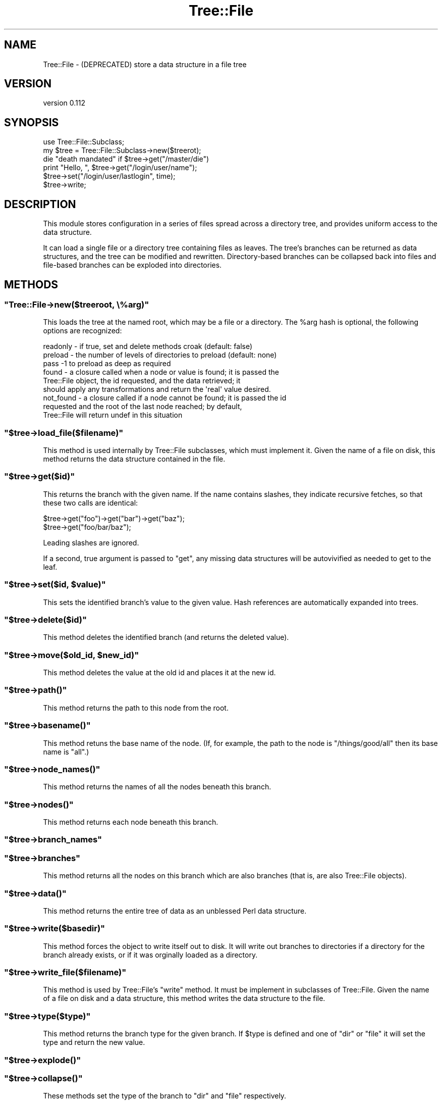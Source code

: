 .\" Automatically generated by Pod::Man 4.14 (Pod::Simple 3.40)
.\"
.\" Standard preamble:
.\" ========================================================================
.de Sp \" Vertical space (when we can't use .PP)
.if t .sp .5v
.if n .sp
..
.de Vb \" Begin verbatim text
.ft CW
.nf
.ne \\$1
..
.de Ve \" End verbatim text
.ft R
.fi
..
.\" Set up some character translations and predefined strings.  \*(-- will
.\" give an unbreakable dash, \*(PI will give pi, \*(L" will give a left
.\" double quote, and \*(R" will give a right double quote.  \*(C+ will
.\" give a nicer C++.  Capital omega is used to do unbreakable dashes and
.\" therefore won't be available.  \*(C` and \*(C' expand to `' in nroff,
.\" nothing in troff, for use with C<>.
.tr \(*W-
.ds C+ C\v'-.1v'\h'-1p'\s-2+\h'-1p'+\s0\v'.1v'\h'-1p'
.ie n \{\
.    ds -- \(*W-
.    ds PI pi
.    if (\n(.H=4u)&(1m=24u) .ds -- \(*W\h'-12u'\(*W\h'-12u'-\" diablo 10 pitch
.    if (\n(.H=4u)&(1m=20u) .ds -- \(*W\h'-12u'\(*W\h'-8u'-\"  diablo 12 pitch
.    ds L" ""
.    ds R" ""
.    ds C` ""
.    ds C' ""
'br\}
.el\{\
.    ds -- \|\(em\|
.    ds PI \(*p
.    ds L" ``
.    ds R" ''
.    ds C`
.    ds C'
'br\}
.\"
.\" Escape single quotes in literal strings from groff's Unicode transform.
.ie \n(.g .ds Aq \(aq
.el       .ds Aq '
.\"
.\" If the F register is >0, we'll generate index entries on stderr for
.\" titles (.TH), headers (.SH), subsections (.SS), items (.Ip), and index
.\" entries marked with X<> in POD.  Of course, you'll have to process the
.\" output yourself in some meaningful fashion.
.\"
.\" Avoid warning from groff about undefined register 'F'.
.de IX
..
.nr rF 0
.if \n(.g .if rF .nr rF 1
.if (\n(rF:(\n(.g==0)) \{\
.    if \nF \{\
.        de IX
.        tm Index:\\$1\t\\n%\t"\\$2"
..
.        if !\nF==2 \{\
.            nr % 0
.            nr F 2
.        \}
.    \}
.\}
.rr rF
.\" ========================================================================
.\"
.IX Title "Tree::File 3"
.TH Tree::File 3 "2013-01-01" "perl v5.32.0" "User Contributed Perl Documentation"
.\" For nroff, turn off justification.  Always turn off hyphenation; it makes
.\" way too many mistakes in technical documents.
.if n .ad l
.nh
.SH "NAME"
Tree::File \- (DEPRECATED) store a data structure in a file tree
.SH "VERSION"
.IX Header "VERSION"
version 0.112
.SH "SYNOPSIS"
.IX Header "SYNOPSIS"
.Vb 1
\& use Tree::File::Subclass;
\&
\& my $tree = Tree::File::Subclass\->new($treerot);
\&
\& die "death mandated" if $tree\->get("/master/die")
\&
\& print "Hello, ", $tree\->get("/login/user/name");
\&
\& $tree\->set("/login/user/lastlogin", time);
\& $tree\->write;
.Ve
.SH "DESCRIPTION"
.IX Header "DESCRIPTION"
This module stores configuration in a series of files spread across a directory
tree, and provides uniform access to the data structure.
.PP
It can load a single file or a directory tree containing files as leaves.  The
tree's branches can be returned as data structures, and the tree can be
modified and rewritten.  Directory-based branches can be collapsed back into
files and file-based branches can be exploded into directories.
.SH "METHODS"
.IX Header "METHODS"
.ie n .SS """Tree::File\->new($treeroot, \e%arg)"""
.el .SS "\f(CWTree::File\->new($treeroot, \e%arg)\fP"
.IX Subsection "Tree::File->new($treeroot, %arg)"
This loads the tree at the named root, which may be a file or a directory.  The
\&\f(CW%arg\fR hash is optional, the following options are recognized:
.PP
.Vb 9
\&  readonly  \- if true, set and delete methods croak (default: false)
\&  preload   \- the number of levels of directories to preload (default: none)
\&              pass \-1 to preload as deep as required
\&  found     \- a closure called when a node or value is found; it is passed the
\&              Tree::File object, the id requested, and the data retrieved; it
\&              should apply any transformations and return the \*(Aqreal\*(Aq value desired.
\&  not_found \- a closure called if a node cannot be found; it is passed the id
\&              requested and the root of the last node reached; by default,
\&              Tree::File will return undef in this situation
.Ve
.ie n .SS """$tree\->load_file($filename)"""
.el .SS "\f(CW$tree\->load_file($filename)\fP"
.IX Subsection "$tree->load_file($filename)"
This method is used internally by Tree::File subclasses, which must implement
it.  Given the name of a file on disk, this method returns the data structure
contained in the file.
.ie n .SS """$tree\->get($id)"""
.el .SS "\f(CW$tree\->get($id)\fP"
.IX Subsection "$tree->get($id)"
This returns the branch with the given name.  If the name contains slashes,
they indicate recursive fetches, so that these two calls are identical:
.PP
.Vb 1
\&  $tree\->get("foo")\->get("bar")\->get("baz");
\&
\&  $tree\->get("foo/bar/baz");
.Ve
.PP
Leading slashes are ignored.
.PP
If a second, true argument is passed to \f(CW\*(C`get\*(C'\fR, any missing data structures
will be autovivified as needed to get to the leaf.
.ie n .SS """$tree\->set($id, $value)"""
.el .SS "\f(CW$tree\->set($id, $value)\fP"
.IX Subsection "$tree->set($id, $value)"
This sets the identified branch's value to the given value.  Hash references
are automatically expanded into trees.
.ie n .SS """$tree\->delete($id)"""
.el .SS "\f(CW$tree\->delete($id)\fP"
.IX Subsection "$tree->delete($id)"
This method deletes the identified branch (and returns the deleted value).
.ie n .SS """$tree\->move($old_id, $new_id)"""
.el .SS "\f(CW$tree\->move($old_id, $new_id)\fP"
.IX Subsection "$tree->move($old_id, $new_id)"
This method deletes the value at the old id and places it at the new id.
.ie n .SS """$tree\->path()"""
.el .SS "\f(CW$tree\->path()\fP"
.IX Subsection "$tree->path()"
This method returns the path to this node from the root.
.ie n .SS """$tree\->basename()"""
.el .SS "\f(CW$tree\->basename()\fP"
.IX Subsection "$tree->basename()"
This method retuns the base name of the node.  (If, for example, the path to
the node is \*(L"/things/good/all\*(R" then its base name is \*(L"all\*(R".)
.ie n .SS """$tree\->node_names()"""
.el .SS "\f(CW$tree\->node_names()\fP"
.IX Subsection "$tree->node_names()"
This method returns the names of all the nodes beneath this branch.
.ie n .SS """$tree\->nodes()"""
.el .SS "\f(CW$tree\->nodes()\fP"
.IX Subsection "$tree->nodes()"
This method returns each node beneath this branch.
.ie n .SS """$tree\->branch_names"""
.el .SS "\f(CW$tree\->branch_names\fP"
.IX Subsection "$tree->branch_names"
.ie n .SS """$tree\->branches"""
.el .SS "\f(CW$tree\->branches\fP"
.IX Subsection "$tree->branches"
This method returns all the nodes on this branch which are also branches (that
is, are also Tree::File objects).
.ie n .SS """$tree\->data()"""
.el .SS "\f(CW$tree\->data()\fP"
.IX Subsection "$tree->data()"
This method returns the entire tree of data as an unblessed Perl data
structure.
.ie n .SS """$tree\->write($basedir)"""
.el .SS "\f(CW$tree\->write($basedir)\fP"
.IX Subsection "$tree->write($basedir)"
This method forces the object to write itself out to disk.  It will write out
branches to directories if a directory for the branch already exists, or if it
was orginally loaded as a directory.
.ie n .SS """$tree\->write_file($filename)"""
.el .SS "\f(CW$tree\->write_file($filename)\fP"
.IX Subsection "$tree->write_file($filename)"
This method is used by Tree::File's \f(CW\*(C`write\*(C'\fR method.  It must be implement in
subclasses of Tree::File.  Given the name of a file on disk and a data
structure, this method writes the data structure to the file.
.ie n .SS """$tree\->type($type)"""
.el .SS "\f(CW$tree\->type($type)\fP"
.IX Subsection "$tree->type($type)"
This method returns the branch type for the given branch.  If \f(CW$type\fR is
defined and one of \*(L"dir\*(R" or \*(L"file\*(R" it will set the type and return the new
value.
.ie n .SS """$tree\->explode()"""
.el .SS "\f(CW$tree\->explode()\fP"
.IX Subsection "$tree->explode()"
.ie n .SS """$tree\->collapse()"""
.el .SS "\f(CW$tree\->collapse()\fP"
.IX Subsection "$tree->collapse()"
These methods set the type of the branch to \*(L"dir\*(R" and \*(L"file\*(R" respectively.
.SH "TODO"
.IX Header "TODO"
.IP "\(bu" 4
symlinks and references
.IP "\(bu" 4
serialization through delegation, not inheritance
.IP "\(bu" 4
make locking methods pluggable
.IP "\(bu" 4
callback for determining which files to skip
.SH "AUTHOR"
.IX Header "AUTHOR"
Ricardo \s-1SIGNES,\s0 \f(CW\*(C`<rjbs@cpan.org>\*(C'\fR
.SH "BUGS"
.IX Header "BUGS"
Please report any bugs or feature requests to \f(CW\*(C`bug\-tree\-file@rt.cpan.org\*(C'\fR, or
through the web interface at <http://rt.cpan.org>.  I will be notified, and
then you'll automatically be notified of progress on your bug as I make
changes.
.SH "COPYRIGHT"
.IX Header "COPYRIGHT"
Copyright 2005 Ricardo Signes, All Rights Reserved.
.PP
This program is free software; you can redistribute it and/or modify it
under the same terms as Perl itself.
